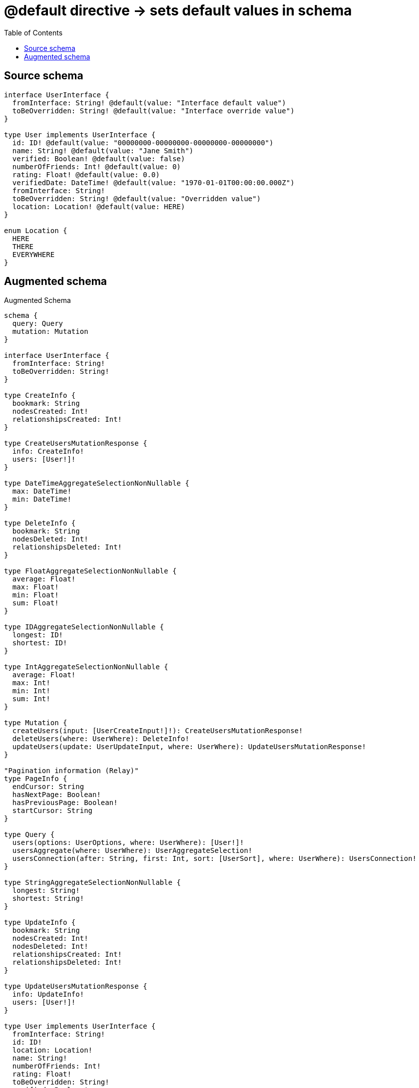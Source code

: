 :toc:

= @default directive -> sets default values in schema

== Source schema

[source,graphql,schema=true]
----
interface UserInterface {
  fromInterface: String! @default(value: "Interface default value")
  toBeOverridden: String! @default(value: "Interface override value")
}

type User implements UserInterface {
  id: ID! @default(value: "00000000-00000000-00000000-00000000")
  name: String! @default(value: "Jane Smith")
  verified: Boolean! @default(value: false)
  numberOfFriends: Int! @default(value: 0)
  rating: Float! @default(value: 0.0)
  verifiedDate: DateTime! @default(value: "1970-01-01T00:00:00.000Z")
  fromInterface: String!
  toBeOverridden: String! @default(value: "Overridden value")
  location: Location! @default(value: HERE)
}

enum Location {
  HERE
  THERE
  EVERYWHERE
}
----

== Augmented schema

.Augmented Schema
[source,graphql]
----
schema {
  query: Query
  mutation: Mutation
}

interface UserInterface {
  fromInterface: String!
  toBeOverridden: String!
}

type CreateInfo {
  bookmark: String
  nodesCreated: Int!
  relationshipsCreated: Int!
}

type CreateUsersMutationResponse {
  info: CreateInfo!
  users: [User!]!
}

type DateTimeAggregateSelectionNonNullable {
  max: DateTime!
  min: DateTime!
}

type DeleteInfo {
  bookmark: String
  nodesDeleted: Int!
  relationshipsDeleted: Int!
}

type FloatAggregateSelectionNonNullable {
  average: Float!
  max: Float!
  min: Float!
  sum: Float!
}

type IDAggregateSelectionNonNullable {
  longest: ID!
  shortest: ID!
}

type IntAggregateSelectionNonNullable {
  average: Float!
  max: Int!
  min: Int!
  sum: Int!
}

type Mutation {
  createUsers(input: [UserCreateInput!]!): CreateUsersMutationResponse!
  deleteUsers(where: UserWhere): DeleteInfo!
  updateUsers(update: UserUpdateInput, where: UserWhere): UpdateUsersMutationResponse!
}

"Pagination information (Relay)"
type PageInfo {
  endCursor: String
  hasNextPage: Boolean!
  hasPreviousPage: Boolean!
  startCursor: String
}

type Query {
  users(options: UserOptions, where: UserWhere): [User!]!
  usersAggregate(where: UserWhere): UserAggregateSelection!
  usersConnection(after: String, first: Int, sort: [UserSort], where: UserWhere): UsersConnection!
}

type StringAggregateSelectionNonNullable {
  longest: String!
  shortest: String!
}

type UpdateInfo {
  bookmark: String
  nodesCreated: Int!
  nodesDeleted: Int!
  relationshipsCreated: Int!
  relationshipsDeleted: Int!
}

type UpdateUsersMutationResponse {
  info: UpdateInfo!
  users: [User!]!
}

type User implements UserInterface {
  fromInterface: String!
  id: ID!
  location: Location!
  name: String!
  numberOfFriends: Int!
  rating: Float!
  toBeOverridden: String!
  verified: Boolean!
  verifiedDate: DateTime!
}

type UserAggregateSelection {
  count: Int!
  fromInterface: StringAggregateSelectionNonNullable!
  id: IDAggregateSelectionNonNullable!
  name: StringAggregateSelectionNonNullable!
  numberOfFriends: IntAggregateSelectionNonNullable!
  rating: FloatAggregateSelectionNonNullable!
  toBeOverridden: StringAggregateSelectionNonNullable!
  verifiedDate: DateTimeAggregateSelectionNonNullable!
}

type UserEdge {
  cursor: String!
  node: User!
}

type UsersConnection {
  edges: [UserEdge!]!
  pageInfo: PageInfo!
  totalCount: Int!
}

enum Location {
  EVERYWHERE
  HERE
  THERE
}

enum SortDirection {
  "Sort by field values in ascending order."
  ASC
  "Sort by field values in descending order."
  DESC
}

"A date and time, represented as an ISO-8601 string"
scalar DateTime

input UserCreateInput {
  fromInterface: String! = "Interface default value"
  id: ID! = "00000000-00000000-00000000-00000000"
  location: Location! = HERE
  name: String! = "Jane Smith"
  numberOfFriends: Int! = 0
  rating: Float! = 0
  toBeOverridden: String! = "Overridden value"
  verified: Boolean! = false
  verifiedDate: DateTime! = "1970-01-01T00:00:00.000Z"
}

input UserOptions {
  limit: Int
  offset: Int
  "Specify one or more UserSort objects to sort Users by. The sorts will be applied in the order in which they are arranged in the array."
  sort: [UserSort!]
}

"Fields to sort Users by. The order in which sorts are applied is not guaranteed when specifying many fields in one UserSort object."
input UserSort {
  fromInterface: SortDirection
  id: SortDirection
  location: SortDirection
  name: SortDirection
  numberOfFriends: SortDirection
  rating: SortDirection
  toBeOverridden: SortDirection
  verified: SortDirection
  verifiedDate: SortDirection
}

input UserUpdateInput {
  fromInterface: String
  id: ID
  location: Location
  name: String
  numberOfFriends: Int
  numberOfFriends_DECREMENT: Int
  numberOfFriends_INCREMENT: Int
  rating: Float
  rating_ADD: Float
  rating_DIVIDE: Float
  rating_MULTIPLY: Float
  rating_SUBTRACT: Float
  toBeOverridden: String
  verified: Boolean
  verifiedDate: DateTime
}

input UserWhere {
  AND: [UserWhere!]
  OR: [UserWhere!]
  fromInterface: String
  fromInterface_CONTAINS: String
  fromInterface_ENDS_WITH: String
  fromInterface_IN: [String!]
  fromInterface_NOT: String
  fromInterface_NOT_CONTAINS: String
  fromInterface_NOT_ENDS_WITH: String
  fromInterface_NOT_IN: [String!]
  fromInterface_NOT_STARTS_WITH: String
  fromInterface_STARTS_WITH: String
  id: ID
  id_CONTAINS: ID
  id_ENDS_WITH: ID
  id_IN: [ID!]
  id_NOT: ID
  id_NOT_CONTAINS: ID
  id_NOT_ENDS_WITH: ID
  id_NOT_IN: [ID!]
  id_NOT_STARTS_WITH: ID
  id_STARTS_WITH: ID
  location: Location
  location_IN: [Location!]
  location_NOT: Location
  location_NOT_IN: [Location!]
  name: String
  name_CONTAINS: String
  name_ENDS_WITH: String
  name_IN: [String!]
  name_NOT: String
  name_NOT_CONTAINS: String
  name_NOT_ENDS_WITH: String
  name_NOT_IN: [String!]
  name_NOT_STARTS_WITH: String
  name_STARTS_WITH: String
  numberOfFriends: Int
  numberOfFriends_GT: Int
  numberOfFriends_GTE: Int
  numberOfFriends_IN: [Int!]
  numberOfFriends_LT: Int
  numberOfFriends_LTE: Int
  numberOfFriends_NOT: Int
  numberOfFriends_NOT_IN: [Int!]
  rating: Float
  rating_GT: Float
  rating_GTE: Float
  rating_IN: [Float!]
  rating_LT: Float
  rating_LTE: Float
  rating_NOT: Float
  rating_NOT_IN: [Float!]
  toBeOverridden: String
  toBeOverridden_CONTAINS: String
  toBeOverridden_ENDS_WITH: String
  toBeOverridden_IN: [String!]
  toBeOverridden_NOT: String
  toBeOverridden_NOT_CONTAINS: String
  toBeOverridden_NOT_ENDS_WITH: String
  toBeOverridden_NOT_IN: [String!]
  toBeOverridden_NOT_STARTS_WITH: String
  toBeOverridden_STARTS_WITH: String
  verified: Boolean
  verifiedDate: DateTime
  verifiedDate_GT: DateTime
  verifiedDate_GTE: DateTime
  verifiedDate_IN: [DateTime!]
  verifiedDate_LT: DateTime
  verifiedDate_LTE: DateTime
  verifiedDate_NOT: DateTime
  verifiedDate_NOT_IN: [DateTime!]
  verified_NOT: Boolean
}

----

'''
